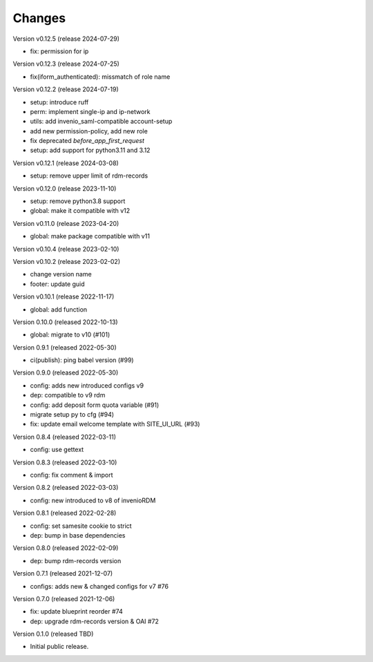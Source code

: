 ..
    Copyright (C) 2020 - 2022 Graz University of Technology.

    invenio-config-iform is free software; you can redistribute it and/or
    modify it under the terms of the MIT License; see LICENSE file for more
    details.

Changes
=======

Version v0.12.5 (release 2024-07-29)

- fix: permission for ip


Version v0.12.3 (release 2024-07-25)

- fix(iform_authenticated): missmatch of role name


Version v0.12.2 (release 2024-07-19)

- setup: introduce ruff
- perm: implement single-ip and ip-network
- utils: add invenio_saml-compatible account-setup
- add new permission-policy, add new role
- fix deprecated `before_app_first_request`
- setup: add support for python3.11 and 3.12


Version v0.12.1 (release 2024-03-08)

- setup: remove upper limit of rdm-records


Version v0.12.0 (release 2023-11-10)

- setup: remove python3.8 support
- global: make it compatible with v12


Version v0.11.0 (release 2023-04-20)

- global: make package compatible with v11


Version v0.10.4 (release 2023-02-10)




Version v0.10.2 (release 2023-02-02)

- change version name
- footer: update guid


Version v0.10.1 (release 2022-11-17)

- global: add function

Version 0.10.0 (released 2022-10-13)

- global: migrate to v10 (#101)

Version 0.9.1 (released 2022-05-30)

- ci(publish): ping babel version (#99)

Version 0.9.0 (released 2022-05-30)

- config: adds new introduced configs v9
- dep: compatible to v9 rdm
- config: add deposit form quota variable (#91)
- migrate setup py to cfg (#94)
- fix: update email welcome template with SITE_UI_URL (#93)

Version 0.8.4 (released 2022-03-11)

- config: use gettext

Version 0.8.3 (released 2022-03-10)

- config: fix comment & import

Version 0.8.2 (released 2022-03-03)

- config: new introduced to v8 of invenioRDM

Version 0.8.1 (released 2022-02-28)

- config: set samesite cookie to strict
- dep: bump in base dependencies

Version 0.8.0 (released 2022-02-09)

- dep: bump rdm-records version

Version 0.7.1 (released 2021-12-07)

- configs: adds new & changed configs for v7 #76

Version 0.7.0 (released 2021-12-06)

- fix: update blueprint reorder #74
- dep: upgrade rdm-records version & OAI #72

Version 0.1.0 (released TBD)

- Initial public release.
